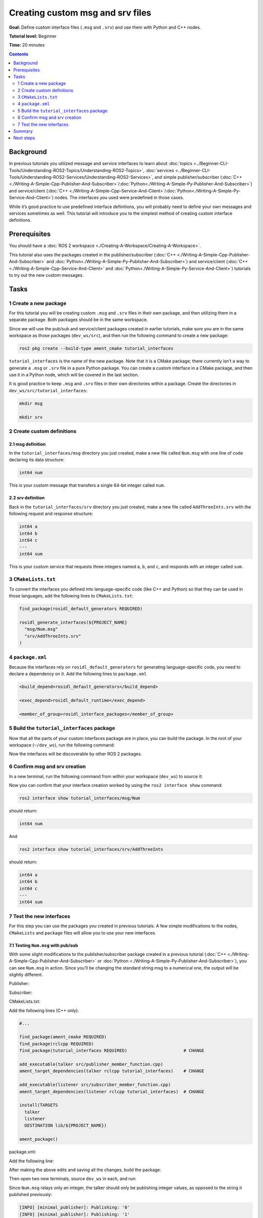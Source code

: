 .. _CustomInterfaces:

Creating custom msg and srv files
=================================

**Goal:** Define custom interface files (``.msg`` and ``.srv``) and use them with Python and C++ nodes.

**Tutorial level:** Beginner

**Time:** 20 minutes

.. contents:: Contents
   :depth: 2
   :local:

Background
----------

In previous tutorials you utilized message and service interfaces to learn about :doc:`topics <../Beginner-CLI-Tools/Understanding-ROS2-Topics/Understanding-ROS2-Topics>`, :doc:`services <../Beginner-CLI-Tools/Understanding-ROS2-Services/Understanding-ROS2-Services>`, and simple publisher/subscriber (:doc:`C++ <./Writing-A-Simple-Cpp-Publisher-And-Subscriber>`/:doc:`Python<./Writing-A-Simple-Py-Publisher-And-Subscriber>`) and service/client (:doc:`C++ <./Writing-A-Simple-Cpp-Service-And-Client>`/:doc:`Python<./Writing-A-Simple-Py-Service-And-Client>`) nodes.
The interfaces you used were predefined in those cases.

While it’s good practice to use predefined interface definitions, you will probably need to define your own messages and services sometimes as well.
This tutorial will introduce you to the simplest method of creating custom interface definitions.

Prerequisites
-------------

You should have a :doc:`ROS 2 workspace <./Creating-A-Workspace/Creating-A-Workspace>`.

This tutorial also uses the packages created in the publisher/subscriber (:doc:`C++ <./Writing-A-Simple-Cpp-Publisher-And-Subscriber>` and :doc:`Python<./Writing-A-Simple-Py-Publisher-And-Subscriber>`) and service/client  (:doc:`C++ <./Writing-A-Simple-Cpp-Service-And-Client>` and :doc:`Python<./Writing-A-Simple-Py-Service-And-Client>`) tutorials to try out the new custom messages.

Tasks
-----

1 Create a new package
^^^^^^^^^^^^^^^^^^^^^^^

For this tutorial you will be creating custom ``.msg`` and ``.srv`` files in their own package, and then utilizing them in a separate package.
Both packages should be in the same workspace.

Since we will use the pub/sub and service/client packages created in earlier tutorials, make sure you are in the same workspace as those packages (``dev_ws/src``), and then run the following command to create a new package:

.. code-block:: console

  ros2 pkg create --build-type ament_cmake tutorial_interfaces

``tutorial_interfaces`` is the name of the new package.
Note that it is a CMake package; there currently isn’t a way to generate a ``.msg`` or ``.srv`` file in a pure Python package.
You can create a custom interface in a CMake package, and then use it in a Python node, which will be covered in the last section.

It is good practice to keep ``.msg`` and ``.srv`` files in their own directories within a package.
Create the directories in ``dev_ws/src/tutorial_interfaces``:

.. code-block:: console

  mkdir msg

  mkdir srv

2 Create custom definitions
^^^^^^^^^^^^^^^^^^^^^^^^^^^

2.1 msg definition
~~~~~~~~~~~~~~~~~~

In the ``tutorial_interfaces/msg`` directory you just created, make a new file called ``Num.msg`` with one line of code declaring its data structure:

.. code-block:: console

    int64 num

This is your custom message that transfers a single 64-bit integer called ``num``.

2.2 srv definition
~~~~~~~~~~~~~~~~~~

Back in the ``tutorial_interfaces/srv`` directory you just created, make a new file called ``AddThreeInts.srv`` with the following request and response structure:

.. code-block:: console

  int64 a
  int64 b
  int64 c
  ---
  int64 sum

This is your custom service that requests three integers named ``a``, ``b``, and ``c``, and responds with an integer called ``sum``.

3 ``CMakeLists.txt``
^^^^^^^^^^^^^^^^^^^^

To convert the interfaces you defined into language-specific code (like C++ and Python) so that they can be used in those languages, add the following lines to ``CMakeLists.txt``:

.. code-block:: cmake

  find_package(rosidl_default_generators REQUIRED)

  rosidl_generate_interfaces(${PROJECT_NAME}
    "msg/Num.msg"
    "srv/AddThreeInts.srv"
  )

4 ``package.xml``
^^^^^^^^^^^^^^^^^

Because the interfaces rely on ``rosidl_default_generators`` for generating language-specific code, you need to declare a dependency on it.
Add the following lines to ``package.xml``

.. code-block:: xml

  <build_depend>rosidl_default_generators</build_depend>

  <exec_depend>rosidl_default_runtime</exec_depend>

  <member_of_group>rosidl_interface_packages</member_of_group>

5 Build the ``tutorial_interfaces`` package
^^^^^^^^^^^^^^^^^^^^^^^^^^^^^^^^^^^^^^^^^^^

Now that all the parts of your custom interfaces package are in place, you can build the package.
In the root of your workspace (``~/dev_ws``), run the following command:

.. tabs::

  .. group-tab:: Linux

    .. code-block:: console

      colcon build --packages-select tutorial_interfaces

  .. group-tab:: macOS

    .. code-block:: console

      colcon build --packages-select tutorial_interfaces

  .. group-tab:: Windows

    .. code-block:: console

      colcon build --merge-install --packages-select tutorial_interfaces

Now the interfaces will be discoverable by other ROS 2 packages.

6 Confirm msg and srv creation
^^^^^^^^^^^^^^^^^^^^^^^^^^^^^^

In a new terminal, run the following command from within your workspace (``dev_ws``) to source it:

.. tabs::

  .. group-tab:: Linux

    .. code-block:: console

      . install/setup.bash

  .. group-tab:: macOS

    .. code-block:: console

      . install/setup.bash

  .. group-tab:: Windows

    .. code-block:: console

      call install/setup.bat

Now you can confirm that your interface creation worked by using the ``ros2 interface show`` command:


.. code-block:: console

  ros2 interface show tutorial_interfaces/msg/Num

should return:

.. code-block:: console

    int64 num

And

.. code-block:: console

  ros2 interface show tutorial_interfaces/srv/AddThreeInts

should return:

.. code-block:: console

    int64 a
    int64 b
    int64 c
    ---
    int64 sum

7 Test the new interfaces
^^^^^^^^^^^^^^^^^^^^^^^^^

For this step you can use the packages you created in previous tutorials.
A few simple modifications to the nodes, ``CMakeLists`` and ``package`` files will allow you to use your new interfaces.

7.1 Testing ``Num.msg`` with pub/sub
~~~~~~~~~~~~~~~~~~~~~~~~~~~~~~~~~~~~

With some slight modifications to the publisher/subscriber package created in a previous tutorial (:doc:`C++ <./Writing-A-Simple-Cpp-Publisher-And-Subscriber>` or :doc:`Python <./Writing-A-Simple-Py-Publisher-And-Subscriber>`), you can see ``Num.msg`` in action.
Since you’ll be changing the standard string msg to a numerical one, the output will be slightly different.

Publisher:

.. tabs::

  .. group-tab:: C++

    .. code-block:: c++

      #include <chrono>
      #include <memory>

      #include "rclcpp/rclcpp.hpp"
      #include "tutorial_interfaces/msg/num.hpp"                                            // CHANGE

      using namespace std::chrono_literals;

      class MinimalPublisher : public rclcpp::Node
      {
      public:
        MinimalPublisher()
        : Node("minimal_publisher"), count_(0)
        {
          publisher_ = this->create_publisher<tutorial_interfaces::msg::Num>("topic", 10);  // CHANGE
          timer_ = this->create_wall_timer(
            500ms, std::bind(&MinimalPublisher::timer_callback, this));
        }

      private:
        void timer_callback()
        {
          auto message = tutorial_interfaces::msg::Num();                                   // CHANGE
          message.num = this->count_++;                                                     // CHANGE
          RCLCPP_INFO_STREAM(this->get_logger(), "Publishing: '" << message.num << "'");    // CHANGE
          publisher_->publish(message);
        }
        rclcpp::TimerBase::SharedPtr timer_;
        rclcpp::Publisher<tutorial_interfaces::msg::Num>::SharedPtr publisher_;             // CHANGE
        size_t count_;
      };

      int main(int argc, char * argv[])
      {
        rclcpp::init(argc, argv);
        rclcpp::spin(std::make_shared<MinimalPublisher>());
        rclcpp::shutdown();
        return 0;
      }

  .. group-tab:: Python

    .. code-block:: python

      import rclpy
      from rclpy.node import Node

      from tutorial_interfaces.msg import Num                            # CHANGE


      class MinimalPublisher(Node):

          def __init__(self):
              super().__init__('minimal_publisher')
              self.publisher_ = self.create_publisher(Num, 'topic', 10)  # CHANGE
              timer_period = 0.5
              self.timer = self.create_timer(timer_period, self.timer_callback)
              self.i = 0

          def timer_callback(self):
              msg = Num()                                                # CHANGE
              msg.num = self.i                                           # CHANGE
              self.publisher_.publish(msg)
              self.get_logger().info('Publishing: "%d"' % msg.num)       # CHANGE
              self.i += 1


      def main(args=None):
          rclpy.init(args=args)

          minimal_publisher = MinimalPublisher()

          rclpy.spin(minimal_publisher)

          minimal_publisher.destroy_node()
          rclpy.shutdown()


      if __name__ == '__main__':
          main()


Subscriber:

.. tabs::

  .. group-tab:: C++

    .. code-block:: c++

      #include <functional>
      #include <memory>

      #include "rclcpp/rclcpp.hpp"
      #include "tutorial_interfaces/msg/num.hpp"                                       // CHANGE

      using std::placeholders::_1;

      class MinimalSubscriber : public rclcpp::Node
      {
      public:
        MinimalSubscriber()
        : Node("minimal_subscriber")
        {
          subscription_ = this->create_subscription<tutorial_interfaces::msg::Num>(    // CHANGE
            "topic", 10, std::bind(&MinimalSubscriber::topic_callback, this, _1));
        }

      private:
        void topic_callback(const tutorial_interfaces::msg::Num & msg) const  // CHANGE
        {
          RCLCPP_INFO_STREAM(this->get_logger(), "I heard: '" << msg.num << "'");     // CHANGE
        }
        rclcpp::Subscription<tutorial_interfaces::msg::Num>::SharedPtr subscription_;  // CHANGE
      };

      int main(int argc, char * argv[])
      {
        rclcpp::init(argc, argv);
        rclcpp::spin(std::make_shared<MinimalSubscriber>());
        rclcpp::shutdown();
        return 0;
      }

  .. group-tab:: Python

    .. code-block:: python

      import rclpy
      from rclpy.node import Node

      from tutorial_interfaces.msg import Num                        # CHANGE


      class MinimalSubscriber(Node):

          def __init__(self):
              super().__init__('minimal_subscriber')
              self.subscription = self.create_subscription(
                  Num,                                               # CHANGE
                  'topic',
                  self.listener_callback,
                  10)
              self.subscription

          def listener_callback(self, msg):
                  self.get_logger().info('I heard: "%d"' % msg.num)  # CHANGE


      def main(args=None):
          rclpy.init(args=args)

          minimal_subscriber = MinimalSubscriber()

          rclpy.spin(minimal_subscriber)

          minimal_subscriber.destroy_node()
          rclpy.shutdown()


      if __name__ == '__main__':
          main()


CMakeLists.txt:

Add the following lines (C++ only):

.. code-block:: cmake

    #...

    find_package(ament_cmake REQUIRED)
    find_package(rclcpp REQUIRED)
    find_package(tutorial_interfaces REQUIRED)                      # CHANGE

    add_executable(talker src/publisher_member_function.cpp)
    ament_target_dependencies(talker rclcpp tutorial_interfaces)    # CHANGE

    add_executable(listener src/subscriber_member_function.cpp)
    ament_target_dependencies(listener rclcpp tutorial_interfaces)  # CHANGE

    install(TARGETS
      talker
      listener
      DESTINATION lib/${PROJECT_NAME})

    ament_package()


package.xml:

Add the following line:

.. tabs::

  .. group-tab:: C++

    .. code-block:: c++

      <depend>tutorial_interfaces</depend>

  .. group-tab:: Python

    .. code-block:: python

      <exec_depend>tutorial_interfaces</exec_depend>


After making the above edits and saving all the changes, build the package:

.. tabs::

  .. group-tab:: C++

    .. code-block:: console

      colcon build --packages-select cpp_pubsub

    On Windows:

    .. code-block:: console

      colcon build --merge-install --packages-select cpp_pubsub

  .. group-tab:: Python

    .. code-block:: console

      colcon build --packages-select py_pubsub

    On Windows:

    .. code-block:: console

      colcon build --merge-install --packages-select py_pubsub

Then open two new terminals, source ``dev_ws`` in each, and run:

.. tabs::

  .. group-tab:: C++

    .. code-block:: console

          ros2 run cpp_pubsub talker

    .. code-block:: console

          ros2 run cpp_pubsub listener

  .. group-tab:: Python

    .. code-block:: console

        ros2 run py_pubsub talker

    .. code-block:: console

        ros2 run py_pubsub listener

Since ``Num.msg`` relays only an integer, the talker should only be publishing integer values, as opposed to the string it published previously:

.. code-block:: console

    [INFO] [minimal_publisher]: Publishing: '0'
    [INFO] [minimal_publisher]: Publishing: '1'
    [INFO] [minimal_publisher]: Publishing: '2'


7.2 Testing ``AddThreeInts.srv`` with service/client
~~~~~~~~~~~~~~~~~~~~~~~~~~~~~~~~~~~~~~~~~~~~~~~~~~~~

With some slight modifications to the service/client package created in a previous tutorial (:doc:`C++ <./Writing-A-Simple-Cpp-Service-And-Client>` or :doc:`Python <./Writing-A-Simple-Py-Service-And-Client>`), you can see ``AddThreeInts.srv`` in action.
Since you’ll be changing the original two integer request srv to a three integer request srv, the output will be slightly different.

Service:

.. tabs::

  .. group-tab:: C++

    .. code-block:: c++

      #include "rclcpp/rclcpp.hpp"
      #include "tutorial_interfaces/srv/add_three_ints.hpp"                                        // CHANGE

      #include <memory>

      void add(const std::shared_ptr<tutorial_interfaces::srv::AddThreeInts::Request> request,     // CHANGE
                std::shared_ptr<tutorial_interfaces::srv::AddThreeInts::Response>       response)  // CHANGE
      {
        response->sum = request->a + request->b + request->c;                                      // CHANGE
        RCLCPP_INFO(rclcpp::get_logger("rclcpp"), "Incoming request\na: %ld" " b: %ld" " c: %ld",  // CHANGE
                      request->a, request->b, request->c);                                         // CHANGE
        RCLCPP_INFO(rclcpp::get_logger("rclcpp"), "sending back response: [%ld]", (long int)response->sum);
      }

      int main(int argc, char **argv)
      {
        rclcpp::init(argc, argv);

        std::shared_ptr<rclcpp::Node> node = rclcpp::Node::make_shared("add_three_ints_server");   // CHANGE

        rclcpp::Service<tutorial_interfaces::srv::AddThreeInts>::SharedPtr service =               // CHANGE
          node->create_service<tutorial_interfaces::srv::AddThreeInts>("add_three_ints",  &add);   // CHANGE

        RCLCPP_INFO(rclcpp::get_logger("rclcpp"), "Ready to add three ints.");                     // CHANGE

        rclcpp::spin(node);
        rclcpp::shutdown();
      }

  .. group-tab:: Python

    .. code-block:: python

      from tutorial_interfaces.srv import AddThreeInts                                                           # CHANGE

      import rclpy
      from rclpy.node import Node


      class MinimalService(Node):

          def __init__(self):
              super().__init__('minimal_service')
              self.srv = self.create_service(AddThreeInts, 'add_three_ints', self.add_three_ints_callback)       # CHANGE

          def add_three_ints_callback(self, request, response):
              response.sum = request.a + request.b + request.c                                                   # CHANGE
              self.get_logger().info('Incoming request\na: %d b: %d c: %d' % (request.a, request.b, request.c))  # CHANGE

              return response

      def main(args=None):
          rclpy.init(args=args)

          minimal_service = MinimalService()

          rclpy.spin(minimal_service)

          rclpy.shutdown()

      if __name__ == '__main__':
          main()

Client:

.. tabs::

  .. group-tab:: C++

    .. code-block:: c++

      #include "rclcpp/rclcpp.hpp"
      #include "tutorial_interfaces/srv/add_three_ints.hpp"                                       // CHANGE

      #include <chrono>
      #include <cstdlib>
      #include <memory>

      using namespace std::chrono_literals;

      int main(int argc, char **argv)
      {
        rclcpp::init(argc, argv);

        if (argc != 4) { // CHANGE
            RCLCPP_INFO(rclcpp::get_logger("rclcpp"), "usage: add_three_ints_client X Y Z");      // CHANGE
            return 1;
        }

        std::shared_ptr<rclcpp::Node> node = rclcpp::Node::make_shared("add_three_ints_client");  // CHANGE
        rclcpp::Client<tutorial_interfaces::srv::AddThreeInts>::SharedPtr client =                // CHANGE
          node->create_client<tutorial_interfaces::srv::AddThreeInts>("add_three_ints");          // CHANGE

        auto request = std::make_shared<tutorial_interfaces::srv::AddThreeInts::Request>();       // CHANGE
        request->a = atoll(argv[1]);
        request->b = atoll(argv[2]);
        request->c = atoll(argv[3]);                                                              // CHANGE

        while (!client->wait_for_service(1s)) {
          if (!rclcpp::ok()) {
            RCLCPP_ERROR(rclcpp::get_logger("rclcpp"), "Interrupted while waiting for the service. Exiting.");
            return 0;
          }
          RCLCPP_INFO(rclcpp::get_logger("rclcpp"), "service not available, waiting again...");
        }

        auto result = client->async_send_request(request);
        // Wait for the result.
        if (rclcpp::spin_until_future_complete(node, result) ==
          rclcpp::FutureReturnCode::SUCCESS)
        {
          RCLCPP_INFO(rclcpp::get_logger("rclcpp"), "Sum: %ld", result.get()->sum);
        } else {
          RCLCPP_ERROR(rclcpp::get_logger("rclcpp"), "Failed to call service add_three_ints");    // CHANGE
        }

        rclcpp::shutdown();
        return 0;
      }

  .. group-tab:: Python

    .. code-block:: python

      from tutorial_interfaces.srv import AddThreeInts                            # CHANGE
      import sys
      import rclpy
      from rclpy.node import Node


      class MinimalClientAsync(Node):

          def __init__(self):
              super().__init__('minimal_client_async')
              self.cli = self.create_client(AddThreeInts, 'add_three_ints')       # CHANGE
              while not self.cli.wait_for_service(timeout_sec=1.0):
                  self.get_logger().info('service not available, waiting again...')
              self.req = AddThreeInts.Request()                                   # CHANGE

          def send_request(self):
              self.req.a = int(sys.argv[1])
              self.req.b = int(sys.argv[2])
              self.req.c = int(sys.argv[3])                                       # CHANGE
              self.future = self.cli.call_async(self.req)


      def main(args=None):
          rclpy.init(args=args)

          minimal_client = MinimalClientAsync()
          minimal_client.send_request()

          while rclpy.ok():
              rclpy.spin_once(minimal_client)
              if minimal_client.future.done():
                  try:
                      response = minimal_client.future.result()
                  except Exception as e:
                      minimal_client.get_logger().info(
                          'Service call failed %r' % (e,))
                  else:
                      minimal_client.get_logger().info(
                          'Result of add_three_ints: for %d + %d + %d = %d' %                                # CHANGE
                          (minimal_client.req.a, minimal_client.req.b, minimal_client.req.c, response.sum))  # CHANGE
                  break

          minimal_client.destroy_node()
          rclpy.shutdown()


      if __name__ == '__main__':
          main()



CMakeLists.txt:

Add the following lines (C++ only):

.. code-block:: cmake

    #...

    find_package(ament_cmake REQUIRED)
    find_package(rclcpp REQUIRED)
    find_package(tutorial_interfaces REQUIRED)         # CHANGE

    add_executable(server src/add_two_ints_server.cpp)
    ament_target_dependencies(server
      rclcpp tutorial_interfaces)                      # CHANGE

    add_executable(client src/add_two_ints_client.cpp)
    ament_target_dependencies(client
      rclcpp tutorial_interfaces)                      # CHANGE

    install(TARGETS
      server
      client
      DESTINATION lib/${PROJECT_NAME})

    ament_package()


package.xml:

Add the following line:

.. tabs::

  .. group-tab:: C++

    .. code-block:: c++

      <depend>tutorial_interfaces</depend>

  .. group-tab:: Python

    .. code-block:: python

      <exec_depend>tutorial_interfaces</exec_depend>


After making the above edits and saving all the changes, build the package:

.. tabs::

  .. group-tab:: C++

    .. code-block:: console

      colcon build --packages-select cpp_srvcli

    On Windows:

    .. code-block:: console

      colcon build --merge-install --packages-select cpp_srvcli


  .. group-tab:: Python

    .. code-block:: console

      colcon build --packages-select py_srvcli

    On Windows:

    .. code-block:: console

      colcon build --merge-install --packages-select py_srvcli

Then open two new terminals, source ``dev_ws`` in each, and run:

.. tabs::

  .. group-tab:: C++

    .. code-block:: console

          ros2 run cpp_srvcli server

    .. code-block:: console

          ros2 run cpp_srvcli client 2 3 1

  .. group-tab:: Python

    .. code-block:: console

        ros2 run py_srvcli service

    .. code-block:: console

        ros2 run py_srvcli client 2 3 1


Summary
-------

In this tutorial, you learned how to create custom interfaces in their own package and how to utilize those interfaces from within other packages.

This is a simple method of interface creation and utilization.
You can learn more about interfaces :doc:`here <../../Concepts/About-ROS-Interfaces>`.

Next steps
----------

The :doc:`next tutorial <./Single-Package-Define-And-Use-Interface>` covers more ways to use interfaces in ROS 2.

